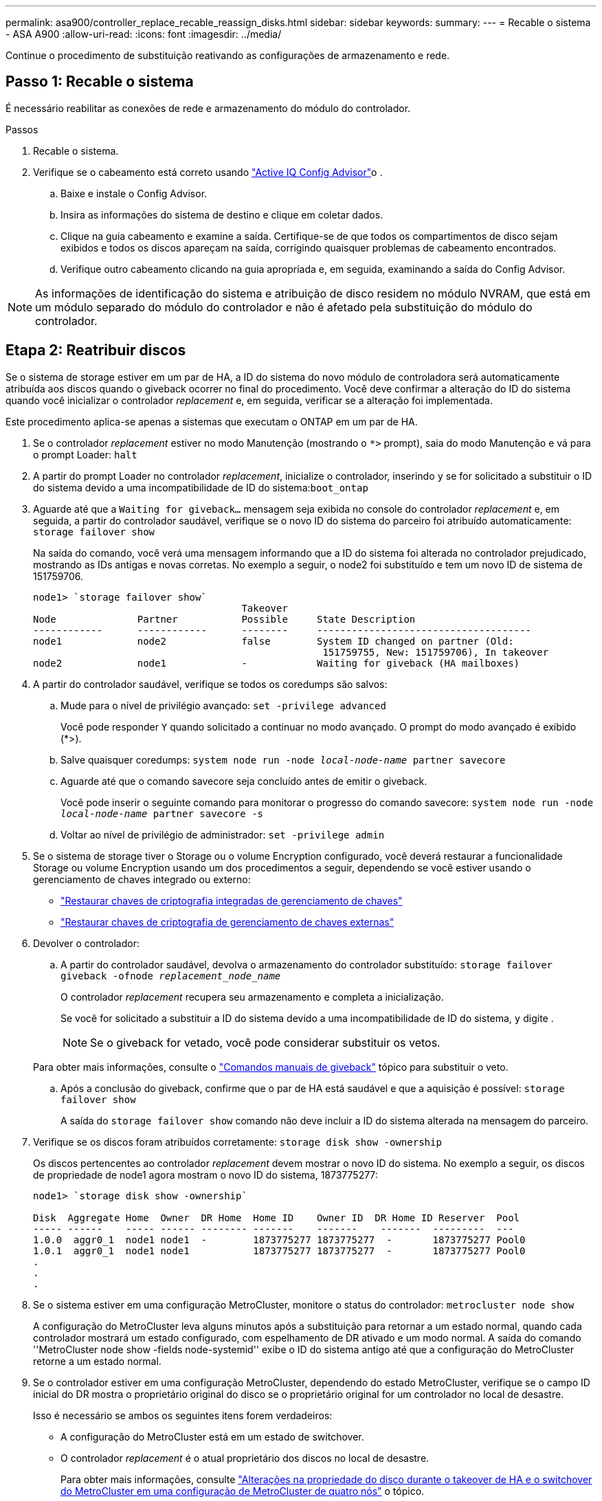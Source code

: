 ---
permalink: asa900/controller_replace_recable_reassign_disks.html 
sidebar: sidebar 
keywords:  
summary:  
---
= Recable o sistema - ASA A900
:allow-uri-read: 
:icons: font
:imagesdir: ../media/


[role="lead"]
Continue o procedimento de substituição reativando as configurações de armazenamento e rede.



== Passo 1: Recable o sistema

É necessário reabilitar as conexões de rede e armazenamento do módulo do controlador.

.Passos
. Recable o sistema.
. Verifique se o cabeamento está correto usando https://mysupport.netapp.com/site/tools/tool-eula/activeiq-configadvisor["Active IQ Config Advisor"^]o .
+
.. Baixe e instale o Config Advisor.
.. Insira as informações do sistema de destino e clique em coletar dados.
.. Clique na guia cabeamento e examine a saída. Certifique-se de que todos os compartimentos de disco sejam exibidos e todos os discos apareçam na saída, corrigindo quaisquer problemas de cabeamento encontrados.
.. Verifique outro cabeamento clicando na guia apropriada e, em seguida, examinando a saída do Config Advisor.





NOTE: As informações de identificação do sistema e atribuição de disco residem no módulo NVRAM, que está em um módulo separado do módulo do controlador e não é afetado pela substituição do módulo do controlador.



== Etapa 2: Reatribuir discos

Se o sistema de storage estiver em um par de HA, a ID do sistema do novo módulo de controladora será automaticamente atribuída aos discos quando o giveback ocorrer no final do procedimento. Você deve confirmar a alteração do ID do sistema quando você inicializar o controlador _replacement_ e, em seguida, verificar se a alteração foi implementada.

Este procedimento aplica-se apenas a sistemas que executam o ONTAP em um par de HA.

. Se o controlador _replacement_ estiver no modo Manutenção (mostrando o `*>` prompt), saia do modo Manutenção e vá para o prompt Loader: `halt`
. A partir do prompt Loader no controlador _replacement_, inicialize o controlador, inserindo `y` se for solicitado a substituir o ID do sistema devido a uma incompatibilidade de ID do sistema:``boot_ontap``
. Aguarde até que a `Waiting for giveback...` mensagem seja exibida no console do controlador _replacement_ e, em seguida, a partir do controlador saudável, verifique se o novo ID do sistema do parceiro foi atribuído automaticamente: `storage failover show`
+
Na saída do comando, você verá uma mensagem informando que a ID do sistema foi alterada no controlador prejudicado, mostrando as IDs antigas e novas corretas. No exemplo a seguir, o node2 foi substituído e tem um novo ID de sistema de 151759706.

+
[listing]
----
node1> `storage failover show`
                                    Takeover
Node              Partner           Possible     State Description
------------      ------------      --------     -------------------------------------
node1             node2             false        System ID changed on partner (Old:
                                                  151759755, New: 151759706), In takeover
node2             node1             -            Waiting for giveback (HA mailboxes)
----
. A partir do controlador saudável, verifique se todos os coredumps são salvos:
+
.. Mude para o nível de privilégio avançado: `set -privilege advanced`
+
Você pode responder `Y` quando solicitado a continuar no modo avançado. O prompt do modo avançado é exibido (*>).

.. Salve quaisquer coredumps: `system node run -node _local-node-name_ partner savecore`
.. Aguarde até que o comando savecore seja concluído antes de emitir o giveback.
+
Você pode inserir o seguinte comando para monitorar o progresso do comando savecore: `system node run -node _local-node-name_ partner savecore -s`

.. Voltar ao nível de privilégio de administrador: `set -privilege admin`


. Se o sistema de storage tiver o Storage ou o volume Encryption configurado, você deverá restaurar a funcionalidade Storage ou volume Encryption usando um dos procedimentos a seguir, dependendo se você estiver usando o gerenciamento de chaves integrado ou externo:
+
** https://docs.netapp.com/us-en/ontap/encryption-at-rest/restore-onboard-key-management-encryption-keys-task.html["Restaurar chaves de criptografia integradas de gerenciamento de chaves"^]
** https://docs.netapp.com/us-en/ontap/encryption-at-rest/restore-external-encryption-keys-93-later-task.html["Restaurar chaves de criptografia de gerenciamento de chaves externas"^]


. Devolver o controlador:
+
.. A partir do controlador saudável, devolva o armazenamento do controlador substituído: `storage failover giveback -ofnode _replacement_node_name_`
+
O controlador _replacement_ recupera seu armazenamento e completa a inicialização.

+
Se você for solicitado a substituir a ID do sistema devido a uma incompatibilidade de ID do sistema, `y` digite .

+

NOTE: Se o giveback for vetado, você pode considerar substituir os vetos.

+
Para obter mais informações, consulte o https://docs.netapp.com/us-en/ontap/high-availability/ha_manual_giveback.html#if-giveback-is-interrupted["Comandos manuais de giveback"^] tópico para substituir o veto.

.. Após a conclusão do giveback, confirme que o par de HA está saudável e que a aquisição é possível: `storage failover show`
+
A saída do `storage failover show` comando não deve incluir a ID do sistema alterada na mensagem do parceiro.



. Verifique se os discos foram atribuídos corretamente: `storage disk show -ownership`
+
Os discos pertencentes ao controlador _replacement_ devem mostrar o novo ID do sistema. No exemplo a seguir, os discos de propriedade de node1 agora mostram o novo ID do sistema, 1873775277:

+
[listing]
----
node1> `storage disk show -ownership`

Disk  Aggregate Home  Owner  DR Home  Home ID    Owner ID  DR Home ID Reserver  Pool
----- ------    ----- ------ -------- -------    -------    -------  ---------  ---
1.0.0  aggr0_1  node1 node1  -        1873775277 1873775277  -       1873775277 Pool0
1.0.1  aggr0_1  node1 node1           1873775277 1873775277  -       1873775277 Pool0
.
.
.
----
. Se o sistema estiver em uma configuração MetroCluster, monitore o status do controlador: `metrocluster node show`
+
A configuração do MetroCluster leva alguns minutos após a substituição para retornar a um estado normal, quando cada controlador mostrará um estado configurado, com espelhamento de DR ativado e um modo normal. A saída do comando ''MetroCluster node show -fields node-systemid'' exibe o ID do sistema antigo até que a configuração do MetroCluster retorne a um estado normal.

. Se o controlador estiver em uma configuração MetroCluster, dependendo do estado MetroCluster, verifique se o campo ID inicial do DR mostra o proprietário original do disco se o proprietário original for um controlador no local de desastre.
+
Isso é necessário se ambos os seguintes itens forem verdadeiros:

+
** A configuração do MetroCluster está em um estado de switchover.
** O controlador _replacement_ é o atual proprietário dos discos no local de desastre.
+
Para obter mais informações, consulte https://docs.netapp.com/us-en/ontap-metrocluster/manage/concept_understanding_mcc_data_protection_and_disaster_recovery.html#disk-ownership-changes-during-ha-takeover-and-metrocluster-switchover-in-a-four-node-metrocluster-configuration["Alterações na propriedade do disco durante o takeover de HA e o switchover do MetroCluster em uma configuração de MetroCluster de quatro nós"^] o tópico.



. Se o sistema estiver em uma configuração do MetroCluster, verifique se cada controlador está configurado: `metrocluster node show - fields configuration-state`
+
[listing]
----
node1_siteA::> metrocluster node show -fields configuration-state

dr-group-id            cluster node           configuration-state
-----------            ---------------------- -------------- -------------------
1 node1_siteA          node1mcc-001           configured
1 node1_siteA          node1mcc-002           configured
1 node1_siteB          node1mcc-003           configured
1 node1_siteB          node1mcc-004           configured

4 entries were displayed.
----
. Verifique se os volumes esperados estão presentes para cada controlador: `vol show -node node-name`
. Se você desativou o controle automático na reinicialização, ative-o a partir do controlador íntegro: `storage failover modify -node replacement-node-name -onreboot true`

